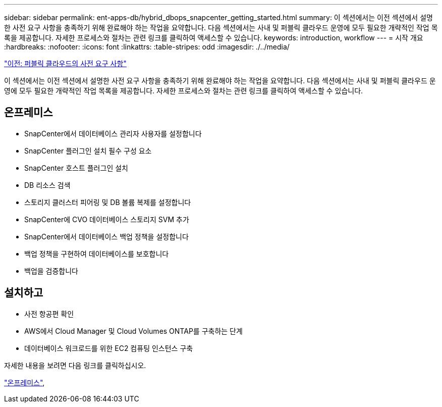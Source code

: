 ---
sidebar: sidebar 
permalink: ent-apps-db/hybrid_dbops_snapcenter_getting_started.html 
summary: 이 섹션에서는 이전 섹션에서 설명한 사전 요구 사항을 충족하기 위해 완료해야 하는 작업을 요약합니다. 다음 섹션에서는 사내 및 퍼블릭 클라우드 운영에 모두 필요한 개략적인 작업 목록을 제공합니다. 자세한 프로세스와 절차는 관련 링크를 클릭하여 액세스할 수 있습니다. 
keywords: introduction, workflow 
---
= 시작 개요
:hardbreaks:
:nofooter: 
:icons: font
:linkattrs: 
:table-stripes: odd
:imagesdir: ./../media/


link:hybrid_dbops_snapcenter_prereq_cloud.html["이전: 퍼블릭 클라우드의 사전 요구 사항"]

이 섹션에서는 이전 섹션에서 설명한 사전 요구 사항을 충족하기 위해 완료해야 하는 작업을 요약합니다. 다음 섹션에서는 사내 및 퍼블릭 클라우드 운영에 모두 필요한 개략적인 작업 목록을 제공합니다. 자세한 프로세스와 절차는 관련 링크를 클릭하여 액세스할 수 있습니다.



== 온프레미스

* SnapCenter에서 데이터베이스 관리자 사용자를 설정합니다
* SnapCenter 플러그인 설치 필수 구성 요소
* SnapCenter 호스트 플러그인 설치
* DB 리소스 검색
* 스토리지 클러스터 피어링 및 DB 볼륨 복제를 설정합니다
* SnapCenter에 CVO 데이터베이스 스토리지 SVM 추가
* SnapCenter에서 데이터베이스 백업 정책을 설정합니다
* 백업 정책을 구현하여 데이터베이스를 보호합니다
* 백업을 검증합니다




== 설치하고

* 사전 항공편 확인
* AWS에서 Cloud Manager 및 Cloud Volumes ONTAP를 구축하는 단계
* 데이터베이스 워크로드를 위한 EC2 컴퓨팅 인스턴스 구축


자세한 내용을 보려면 다음 링크를 클릭하십시오.

link:hybrid_dbops_snapcenter_getting_started_onprem.html["온프레미스"], 

